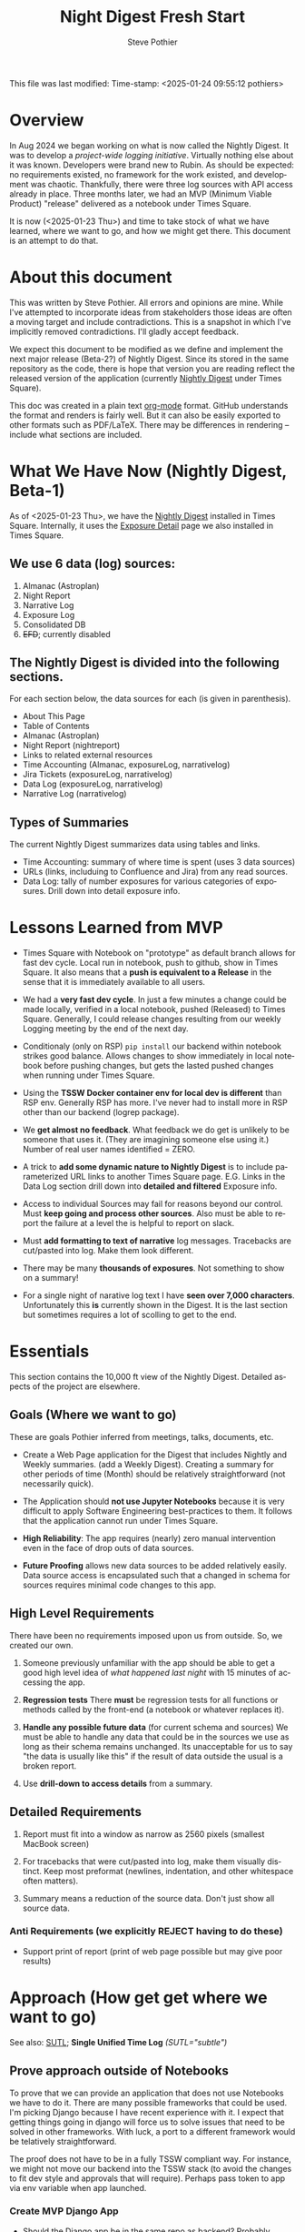 This file was last modified:
Time-stamp: <2025-01-24 09:55:12 pothiers>

* Overview
In Aug 2024 we began working on what is now called the Nightly Digest.
It was to develop a /project-wide logging initiative/.  Virtually
nothing else about it was known. Developers were brand new to Rubin.
As should be expected: no requirements existed, no framework for the
work existed, and development was chaotic.  Thankfully, there were
three log sources with API access already in place.  Three months
later, we had an MVP (Minimum Viable Product) "release" delivered as
a notebook under Times Square.

It is now (<2025-01-23 Thu>) and time to take stock of what we have
learned, where we want to go, and how we might get there.   This
document is an attempt to do that.

# TODO!!!
# After the following looks good under GitHub, move it to the logrep repo
# https://github.com/pothiers/notes/blob/master/noirlab/rubin/unified-time-log.org

* About this document
This was written by Steve Pothier.  All errors and opinions are
mine. While I've attempted to incorporate ideas from stakeholders
those ideas are often a moving target and include contradictions. This
is a snapshot in which I've implicitly removed contradictions.  I'll
gladly accept feedback.

We expect this document to be modified as we define and implement the
next major release (Beta-2?) of Nightly Digest.  Since its stored in
the same repository as the code, there is hope that version you are
reading reflect the released version of the application (currently
[[https://usdf-rsp-dev.slac.stanford.edu/times-square/github/lsst-ts/ts_logging_and_reporting/NightLog][Nightly Digest]] under Times Square).

This doc was created in a plain text [[https://orgmode.org/][org-mode]] format.  GitHub
understands the format and renders is fairly well.  But it can also be
easily exported to other formats such as PDF/LaTeX.  There may be
differences in rendering -- include what sections are included.

* What We Have Now (Nightly Digest, Beta-1)
As of <2025-01-23 Thu>, we have the [[https://usdf-rsp-dev.slac.stanford.edu/times-square/github/lsst-ts/ts_logging_and_reporting/NightLog][Nightly Digest]] installed in Times
Square. Internally, it uses the [[https://usdf-rsp-dev.slac.stanford.edu/times-square/github/lsst-ts/ts_logging_and_reporting/ExposureDetail][Exposure Detail]] page we also installed
in Times Square.

** We use 6 data (log) sources:
1. Almanac (Astroplan)
2. Night Report
3. Narrative Log
4. Exposure Log
5. Consolidated DB
6. +EFD+; currently disabled

** The Nightly Digest is divided into the following sections.
For each section below, the data sources for each (is given in parenthesis).
- About This Page
- Table of Contents
- Almanac (Astroplan)
- Night Report (nightreport)
- Links to related external resources
- Time Accounting (Almanac, exposureLog, narrativelog)
- Jira Tickets (exposureLog, narrativelog)
- Data Log (exposureLog, narrativelog)
- Narrative Log (narrativelog)

** Types of Summaries
The current Nightly Digest summarizes data using tables and links.
  + Time Accounting: summary of where time is spent (uses 3 data sources)
  + URLs (links, includuing to Confluence and Jira) from any read sources.
  + Data Log: tally of number exposures for various categories of
    exposures.  Drill down into detail exposure info.

* Lessons Learned from MVP
- Times Square with Notebook on "prototype" as default branch allows
  for fast dev cycle.  Local run in notebook, push to github, show in
  Times Square.  It also means that a *push is equivalent to a
  Release* in the sense that it is immediately available to all users.

- We had a *very fast dev cycle*. In just a few minutes a change could
  be made locally, verified in a local notebook, pushed (Released) to
  Times Square.  Generally, I could release changes resulting from our
  weekly Logging meeting by the end of the next day.

- Conditionaly (only on RSP) ~pip install~ our backend within notebook
  strikes good balance.  Allows changes to show immediately in local
  notebook before pushing changes, but gets the lasted pushed changes
  when running under Times Square.

- Using the *TSSW Docker container env for local dev is different* than RSP env.
  Generally RSP has more. I've never had to install more in RSP
  other than our backend (logrep package).

- We *get almost no feedback*.  What feedback we do get is unlikely to
  be someone that uses it. (They are imagining someone else using it.)
  Number of real user names identified = ZERO.

- A trick to *add some dynamic nature to Nightly Digest* is to include
  parameterized URL links to another Times Square page.  E.G. Links in
  the Data Log section drill down into *detailed and filtered* Exposure
  info.

- Access to individual Sources may fail for reasons beyond our
  control.  Must *keep going and process other sources*. Also must be
  able to report the failure at a level the is helpful to report on
  slack.

- Must *add formatting to text of narrative* log messages.
  Tracebacks are cut/pasted into log.  Make them look different.

- There may be many *thousands of exposures*. Not something to show on
  a summary!

- For a single night of narative log text I have *seen over 7,000 characters*.
  Unfortunately this *is* currently shown in the Digest.  It is the
  last section but sometimes requires a lot of scolling to get to the end.

* Essentials
This section contains the 10,000 ft view of the Nightly Digest.
Detailed aspects of the project are elsewhere.

** Goals (Where we want to go)
These are goals Pothier inferred from meetings, talks, documents, etc.

- Create a Web Page application for the Digest that includes Nightly
  and Weekly summaries. (add a Weekly Digest).  Creating a summary for
  other periods of time (Month) should be relatively straightforward
  (not necessarily quick).

- The Application should *not use Jupyter Notebooks* because it is very
  difficult to apply Software Engineering best-practices to
  them. It follows that the application cannot run under Times Square.

- *High Reliability*: The app requires (nearly) zero manual
  intervention even in the face of drop outs of data sources.

- *Future Proofing* allows new data sources to be added relatively
  easily.  Data source access is encapsulated such that a changed in
  schema for sources requires minimal code changes to this app.

** High Level Requirements
There have been no requirements imposed upon us from outside. So, we
created our own.

1. Someone previously unfamiliar with the app should be able to get a
   good high level idea of /what happened last night/ with 15 minutes
   of accessing the app.

2. *Regression tests*
   There *must* be regression tests for all functions or methods
   called by the front-end (a notebook or whatever replaces it).

3. *Handle any possible future data* (for current schema and sources)
   We must be able to handle any data that could be in the sources we
   use as long as their schema remains unchanged.  Its unacceptable
   for us to say "the data is usually like this" if the result of data
   outside the usual is a broken report.

4. Use *drill-down to access details* from a summary.

** Detailed Requirements

1. Report must fit into a window as narrow as 2560 pixels (smallest
   MacBook screen)

2. For tracebacks that were cut/pasted into log, make them visually
   distinct. Keep most preformat (newlines, indentation, and other
   whitespace often matters).

3. Summary means a reduction of the source data.  Don't just show all
   source data.


*** Anti Requirements (we explicitly REJECT having to do these)
- Support print of report (print of web page possible but may give
  poor results)



* Approach (How get get where we want to go)
See also: [[file:unified-time-log.org][SUTL]]; *Single Unified Time Log* /(SUTL="subtle")/

** Prove approach outside of Notebooks
To prove that we can provide an application that does not use
Notebooks we have to do it.  There are many possible frameworks that
could be used. I'm picking Django because I have recent experience
with it.  I expect that getting things going in django will force us
to solve issues that need to be solved in other frameworks.  With
luck, a port to a different framework would be telatively
straightforward.

The proof does not have to be in a fully TSSW compliant way.  For
instance, we might not move our backend into the TSSW stack (to avoid
the changes to fit dev style and approvals that will require). Perhaps
pass token to app via env variable when app launched.

*** Create MVP Django App
  + Should the Django app be in the same repo as backend? Probably.
  + Move data from all_sources into a database. Extend this to hold
    most recent N days. Automically remove data older than N days.
  + One view (page) for Nightly Digest
  + (One view for Weekly Digest)

** Incoroporate SUTL
- Write an HTML template for each view (Nightly, Weekly)
- SUTL creates a set increasing reduced (summarized) dataframes. More
  summarized DF to drill-down into less-summarized (more detailed) DF.

** Transition to Operations (after Commission is done)
- Formally install the [[https://github.com/lsst-ts/ts_logging_and_reporting][backend end]] into the TSSW stack
  This will require many changes to fit with the TSSW standards.

- Arrange for the django server to be started (nginx, etc?) along with
  other TSSW software.

- Add reqression tests

- Different authentication since RSP is not part of the TSSW stack

- Define new dev (maintenance) work-flow



* Challenges
** Character of logging data (our sources)
The usefulness of a reporting application goes beyond the look and
feel for a small subset of the data.

- The character of the logging data for a night can be very different
  from night to night. It depends on what telescopes and instruments
  were used, observation goals, commissioning verses operation,
  version of the software that saves the data, how and when manualy
  entereed is added, etc.

- The dynamic diversity of source (log) data SHOULD affect how it is
  displayed.
  For instance: If all the data is associated with a single telescope,
  the telescope name should not be repeated for all the various
  reported records.  Reporting once is prefered.

- Judging the Look and Feel based on one (or a few) dayobs is silly.
  Because of dynamic diversity, a report might look great for one
  night but look horrible for a night with very different data.



** Testing
We do not do Testing!

We run the report against 1 (maybe more) dayobs. If it works, we
assume its good. No systematic testing against different dayobs
(different data, diff diversity). No edge case testing.  Not exception
testing (e.g. some systems are down).


* Data Characterization
The content of the data can and should affect how its displayed.  A
field that only has a small set of values can be summarized with a
pull-down menu, but one with a unique value for every record cannot.
(consider [[https://web.library.yale.edu/quicksearch/tips/using-facets][facets]])  It is possible to characters actual data over a
selected date range in a way that captures the diveristy of the data.

Write software to capture the diversity and store it as metadata along
with the source data.  Use diveristy data to tune the rendering.
Consier a table of 50 records that has a column called "tag". If there
are only two unique tags in the table, render them as a list below the
table and remove the "tag" column from the table.  If there are 40
unique values for tag, show them in a column.  Essentially, we change
our behavior based upon "data density".
(a picture would help here!)

* References
- [[https://rubinobs.atlassian.net/l/cp/xghb1nCR][(SIT-Com) Logging doc by Bruno]]
- SUTL (Single Unified Time Log, "subtle")



* POSTSCRIPT							   :noexport:
/(this section here to keep Document Comments out of the way)/
source: /home/pothiers/orgfiles/designs.org

Something like this can be inserted into doc by invoking export dispatcher
and selected "insert template" (C-c C-e #).


#+TITLE:       Night Digest Fresh Start
#+AUTHOR:      Steve Pothier
#+EMAIL:       steve.pothier@noirlab.edu
#+DESCRIPTION: Views on the next major release of Nightly Digest.
#+KEYWORDS:
#+LANGUAGE:  en
#+OPTIONS:   H:3 num:t toc:t \n:nil @:t ::t |:t ^:nil -:t f:t *:t <:t
#+OPTIONS:   TeX:t LaTeX:t skip:nil d:nil todo:t pri:nil tags:nil
#+INFOJS_OPT: view:nil toc:t ltoc:t mouse:underline buttons:0 path:http://orgmode.org/org-info.js
#+EXPORT_SELECT_TAGS: export
#+EXPORT_EXCLUDE_TAGS: noexport
#+LINK_UP:
#+LINK_HOME:
#+XSLT:
